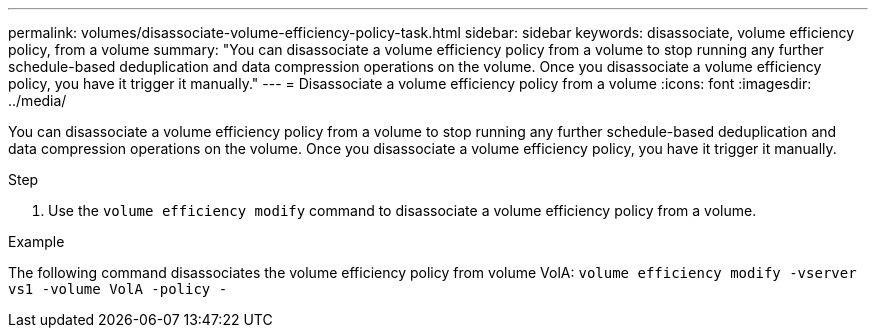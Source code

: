 ---
permalink: volumes/disassociate-volume-efficiency-policy-task.html
sidebar: sidebar
keywords: disassociate, volume efficiency policy, from a volume
summary: "You can disassociate a volume efficiency policy from a volume to stop running any further schedule-based deduplication and data compression operations on the volume. Once you disassociate a volume efficiency policy, you have it trigger it manually."
---
= Disassociate a volume efficiency policy from a volume
:icons: font
:imagesdir: ../media/

[.lead]
You can disassociate a volume efficiency policy from a volume to stop running any further schedule-based deduplication and data compression operations on the volume. Once you disassociate a volume efficiency policy, you have it trigger it manually.

.Step

. Use the `volume efficiency modify` command to disassociate a volume efficiency policy from a volume.

.Example

The following command disassociates the volume efficiency policy from volume VolA: `volume efficiency modify -vserver vs1 -volume VolA -policy -`
